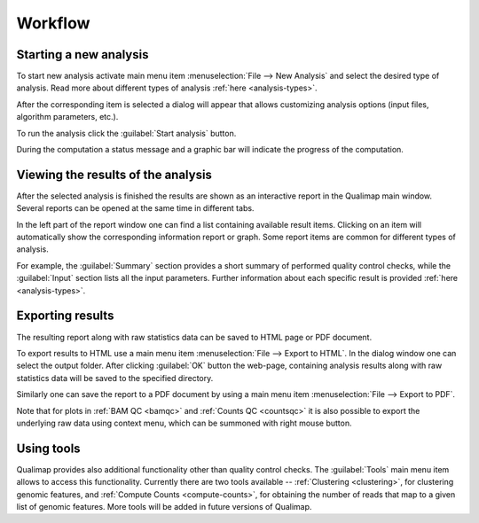 .. _workflow:

Workflow
========

Starting a new analysis
-----------------------

To start new analysis activate main menu item :menuselection:`File --> New Analysis` and select the desired type of analysis. Read more about different types of analysis :ref:`here <analysis-types>`.  

.. image:: images/start_analysis.png
    :width: 500pt
    :align: center


After the corresponding item is selected a dialog will appear that allows customizing  analysis options (input  files, algorithm parameters, etc.). 

.. image:: images/genomic.png
   :width: 500pt    
   :align: center


To run the analysis click the :guilabel:`Start analysis` button. 

During the computation a status message and a graphic bar will indicate the progress of the computation. 

Viewing the results of the analysis
-----------------------------------

After the selected analysis is finished the results are shown as an interactive report in the Qualimap main window. Several reports can be opened at the same time in different tabs. 

.. image:: images/output.png
   :width: 500pt    
   :align: center

In the left part of the report window one can find a list containing available result items. Clicking on an item will automatically show the corresponding information report or graph. Some report items are common for different types of analysis. 

For example, the :guilabel:`Summary` section provides a short summary of performed quality control checks, while the :guilabel:`Input` section lists all the input parameters. Further information about each specific result is provided :ref:`here <analysis-types>`.

.. _export:

Exporting results
-----------------

The resulting report along with raw statistics data can be saved to HTML page or PDF document.

To export results to HTML use a main menu item :menuselection:`File --> Export to HTML`. In the dialog window one can select the output folder. After clicking :guilabel:`OK` button the web-page, containing analysis results along with raw statistics data will be saved to the specified directory.

Similarly one can save the report to a PDF document by using a main menu item :menuselection:`File --> Export to PDF`.

Note that for plots in :ref:`BAM QC <bamqc>` and :ref:`Counts QC <countsqc>` it is also possible to export the underlying raw data using context menu, which can be summoned with right mouse button.


Using tools
-----------

Qualimap provides also additional functionality other than quality control checks. The :guilabel:`Tools` main menu item allows to access this functionality. Currently there are two tools available -- :ref:`Clustering <clustering>`, for clustering genomic features, and :ref:`Compute Counts <compute-counts>`, for obtaining the number of reads that map to a given list of genomic features. More tools will be added in future versions of Qualimap.
